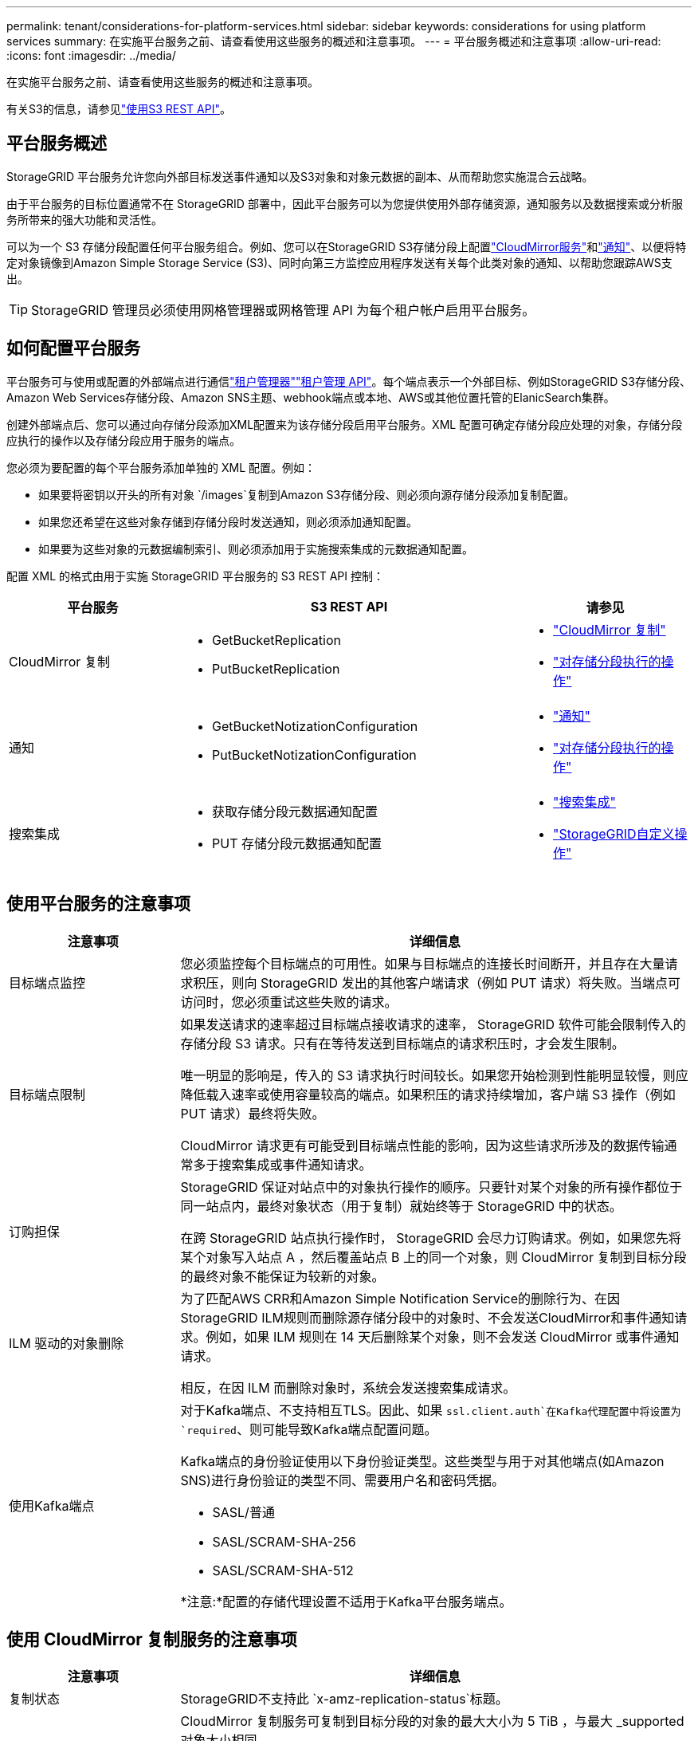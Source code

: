 ---
permalink: tenant/considerations-for-platform-services.html 
sidebar: sidebar 
keywords: considerations for using platform services 
summary: 在实施平台服务之前、请查看使用这些服务的概述和注意事项。 
---
= 平台服务概述和注意事项
:allow-uri-read: 
:icons: font
:imagesdir: ../media/


[role="lead"]
在实施平台服务之前、请查看使用这些服务的概述和注意事项。

有关S3的信息，请参见link:../s3/index.html["使用S3 REST API"]。



== 平台服务概述

StorageGRID 平台服务允许您向外部目标发送事件通知以及S3对象和对象元数据的副本、从而帮助您实施混合云战略。

由于平台服务的目标位置通常不在 StorageGRID 部署中，因此平台服务可以为您提供使用外部存储资源，通知服务以及数据搜索或分析服务所带来的强大功能和灵活性。

可以为一个 S3 存储分段配置任何平台服务组合。例如、您可以在StorageGRID S3存储分段上配置link:../tenant/understanding-cloudmirror-replication-service.html["CloudMirror服务"]和link:../tenant/understanding-notifications-for-buckets.html["通知"]、以便将特定对象镜像到Amazon Simple Storage Service (S3)、同时向第三方监控应用程序发送有关每个此类对象的通知、以帮助您跟踪AWS支出。


TIP: StorageGRID 管理员必须使用网格管理器或网格管理 API 为每个租户帐户启用平台服务。



== 如何配置平台服务

平台服务可与使用或配置的外部端点进行通信link:configuring-platform-services-endpoints.html["租户管理器"]link:understanding-tenant-management-api.html["租户管理 API"]。每个端点表示一个外部目标、例如StorageGRID S3存储分段、Amazon Web Services存储分段、Amazon SNS主题、webhook端点或本地、AWS或其他位置托管的ElanicSearch集群。

创建外部端点后、您可以通过向存储分段添加XML配置来为该存储分段启用平台服务。XML 配置可确定存储分段应处理的对象，存储分段应执行的操作以及存储分段应用于服务的端点。

您必须为要配置的每个平台服务添加单独的 XML 配置。例如：

* 如果要将密钥以开头的所有对象 `/images`复制到Amazon S3存储分段、则必须向源存储分段添加复制配置。
* 如果您还希望在这些对象存储到存储分段时发送通知，则必须添加通知配置。
* 如果要为这些对象的元数据编制索引、则必须添加用于实施搜索集成的元数据通知配置。


配置 XML 的格式由用于实施 StorageGRID 平台服务的 S3 REST API 控制：

[cols="1a,2a,1a"]
|===
| 平台服务 | S3 REST API | 请参见 


 a| 
CloudMirror 复制
 a| 
* GetBucketReplication
* PutBucketReplication

 a| 
* link:configuring-cloudmirror-replication.html["CloudMirror 复制"]
* link:../s3/operations-on-buckets.html["对存储分段执行的操作"]




 a| 
通知
 a| 
* GetBucketNotizationConfiguration
* PutBucketNotizationConfiguration

 a| 
* link:configuring-event-notifications.html["通知"]
* link:../s3/operations-on-buckets.html["对存储分段执行的操作"]




 a| 
搜索集成
 a| 
* 获取存储分段元数据通知配置
* PUT 存储分段元数据通知配置

 a| 
* link:configuring-search-integration-service.html["搜索集成"]
* link:../s3/custom-operations-on-buckets.html["StorageGRID自定义操作"]


|===


== 使用平台服务的注意事项

[cols="1a,3a"]
|===
| 注意事项 | 详细信息 


 a| 
目标端点监控
 a| 
您必须监控每个目标端点的可用性。如果与目标端点的连接长时间断开，并且存在大量请求积压，则向 StorageGRID 发出的其他客户端请求（例如 PUT 请求）将失败。当端点可访问时，您必须重试这些失败的请求。



 a| 
目标端点限制
 a| 
如果发送请求的速率超过目标端点接收请求的速率， StorageGRID 软件可能会限制传入的存储分段 S3 请求。只有在等待发送到目标端点的请求积压时，才会发生限制。

唯一明显的影响是，传入的 S3 请求执行时间较长。如果您开始检测到性能明显较慢，则应降低载入速率或使用容量较高的端点。如果积压的请求持续增加，客户端 S3 操作（例如 PUT 请求）最终将失败。

CloudMirror 请求更有可能受到目标端点性能的影响，因为这些请求所涉及的数据传输通常多于搜索集成或事件通知请求。



 a| 
订购担保
 a| 
StorageGRID 保证对站点中的对象执行操作的顺序。只要针对某个对象的所有操作都位于同一站点内，最终对象状态（用于复制）就始终等于 StorageGRID 中的状态。

在跨 StorageGRID 站点执行操作时， StorageGRID 会尽力订购请求。例如，如果您先将某个对象写入站点 A ，然后覆盖站点 B 上的同一个对象，则 CloudMirror 复制到目标分段的最终对象不能保证为较新的对象。



 a| 
ILM 驱动的对象删除
 a| 
为了匹配AWS CRR和Amazon Simple Notification Service的删除行为、在因StorageGRID ILM规则而删除源存储分段中的对象时、不会发送CloudMirror和事件通知请求。例如，如果 ILM 规则在 14 天后删除某个对象，则不会发送 CloudMirror 或事件通知请求。

相反，在因 ILM 而删除对象时，系统会发送搜索集成请求。



 a| 
使用Kafka端点
 a| 
对于Kafka端点、不支持相互TLS。因此、如果 `ssl.client.auth`在Kafka代理配置中将设置为 `required`、则可能导致Kafka端点配置问题。

Kafka端点的身份验证使用以下身份验证类型。这些类型与用于对其他端点(如Amazon SNS)进行身份验证的类型不同、需要用户名和密码凭据。

* SASL/普通
* SASL/SCRAM-SHA-256
* SASL/SCRAM-SHA-512


*注意:*配置的存储代理设置不适用于Kafka平台服务端点。

|===


== 使用 CloudMirror 复制服务的注意事项

[cols="1a,3a"]
|===
| 注意事项 | 详细信息 


 a| 
复制状态
 a| 
StorageGRID不支持此 `x-amz-replication-status`标题。



 a| 
对象大小
 a| 
CloudMirror 复制服务可复制到目标分段的对象的最大大小为 5 TiB ，与最大 _supported 对象大小相同。

*注意*：单个PutObject操作的最大_Recommended_大小为5 GiB (5、368、709、120字节)。如果对象大于 5 GiB ，请改用多部分上传。



 a| 
存储分段版本控制和版本 ID
 a| 
如果 StorageGRID 中的源 S3 存储分段已启用版本控制，则还应为目标存储分段启用版本控制。

使用版本控制时，请注意，由于 S3 协议的限制，在目标存储分段中排列对象版本是尽力而为的， CloudMirror 服务无法保证这一点。

*注意*：StorageGRID 中源存储分段的版本ID与目标存储分段的版本ID无关。



 a| 
标记对象版本
 a| 
由于S3协议中的限制、CloudMirror服务不会复制提供版本ID的任何PutObjectTaging或DeleteObjectTagingRequests。由于源和目标的版本ID不相关、因此无法确保复制对特定版本ID的标记更新。

相反、CloudMirror服务会复制未指定版本ID的PutObjectTastingclaingRequests或DeleteObjectTastingcling请求。这些请求会更新最新密钥的标记（如果分段已受版本控制，则更新最新版本的标记）。此外，还会复制具有标记（而不是标记更新）的常规载入。



 a| 
多部分上传和 `ETag`值
 a| 
镜像使用多部分上传方式上传的对象时， CloudMirror 服务不会保留这些部分。因此、 `ETag`镜像对象的值将与原始对象的值不同 `ETag`。



 a| 
使用 SSI-C 加密的对象（使用客户提供的密钥进行服务器端加密）
 a| 
CloudMirror服务不支持使用SSE-C加密的对象。如果您尝试将对象插入源存储分段以进行CloudMirror复制、并且该请求包含SSE-C请求标头、则操作将失败。



 a| 
已启用 S3 对象锁定的存储分段
 a| 
启用了 S3 对象锁定的源或目标分段不支持复制。

|===